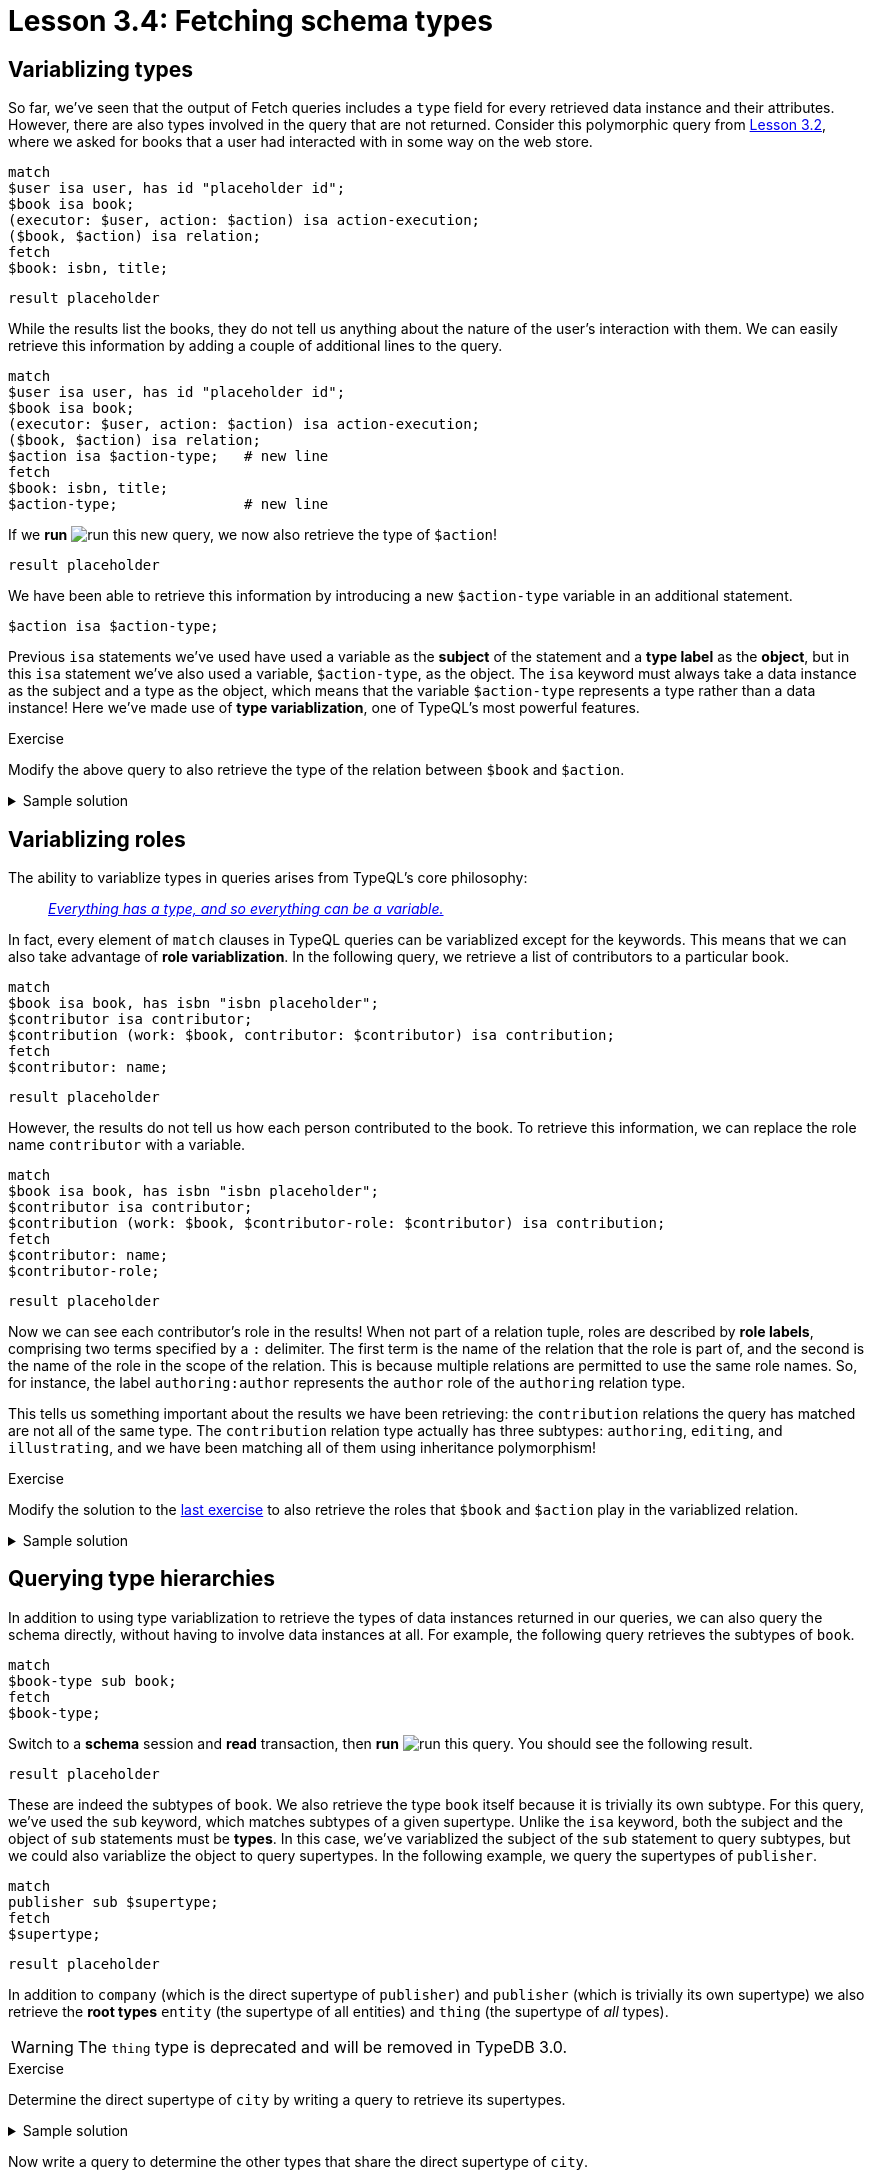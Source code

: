= Lesson 3.4: Fetching schema types

== Variablizing types

So far, we've seen that the output of Fetch queries includes a `type` field for every retrieved data instance and their attributes. However, there are also types involved in the query that are not returned. Consider this polymorphic query from xref:learn::3-reading-data/3.2-fetching-polymorphic-data.adoc[Lesson 3.2], where we asked for books that a user had interacted with in some way on the web store.

[,typeql]
----
match
$user isa user, has id "placeholder id";
$book isa book;
(executor: $user, action: $action) isa action-execution;
($book, $action) isa relation;
fetch
$book: isbn, title;
----

[,json]
----
result placeholder
----

While the results list the books, they do not tell us anything about the nature of the user's interaction with them. We can easily retrieve this information by adding a couple of additional lines to the query.

[,typeql]
----
match
$user isa user, has id "placeholder id";
$book isa book;
(executor: $user, action: $action) isa action-execution;
($book, $action) isa relation;
$action isa $action-type;   # new line
fetch
$book: isbn, title;
$action-type;               # new line
----

If we *run* image:learn::studio-icons/run.png[] this new query, we now also retrieve the type of `$action`!

[,json]
----
result placeholder
----

We have been able to retrieve this information by introducing a new `$action-type` variable in an additional statement.

[,typeql]
----
$action isa $action-type;
----

Previous `isa` statements we've used have used a variable as the *subject* of the statement and a *type label* as the *object*, but in this `isa` statement we've also used a variable, `$action-type`, as the object. The `isa` keyword must always take a data instance as the subject and a type as the object, which means that the variable `$action-type` represents a type rather than a data instance! Here we've made use of *type variablization*, one of TypeQL's most powerful features.


[#_exercise_3_4_1]
.Exercise
[caption=""]
====
Modify the above query to also retrieve the type of the relation between `$book` and `$action`.

.Sample solution
[%collapsible]
=====
[,typeql]
----
match
$user isa user, has id "placeholder id";
$book isa book;
(executor: $user, action: $action) isa action-execution;
($book, $action) isa $relation-type;
$action isa $action-type;
fetch
$book: isbn, title;
$action-type;
$relation-type;
----
=====

====

== Variablizing roles

The ability to variablize types in queries arises from TypeQL's core philosophy:

[quote]
____
https://typedb.com/fundamentals/type-theory[_Everything has a type, and so everything can be a variable._]
____

In fact, every element of `match` clauses in TypeQL queries can be variablized except for the keywords. This means that we can also take advantage of *role variablization*. In the following query, we retrieve a list of contributors to a particular book.

[,typeql]
----
match
$book isa book, has isbn "isbn placeholder";
$contributor isa contributor;
$contribution (work: $book, contributor: $contributor) isa contribution;
fetch
$contributor: name;
----

[,json]
----
result placeholder
----

However, the results do not tell us how each person contributed to the book. To retrieve this information, we can replace the role name `contributor` with a variable.

[,typeql]
----
match
$book isa book, has isbn "isbn placeholder";
$contributor isa contributor;
$contribution (work: $book, $contributor-role: $contributor) isa contribution;
fetch
$contributor: name;
$contributor-role;
----

[,json]
----
result placeholder
----

Now we can see each contributor's role in the results! When not part of a relation tuple, roles are described by *role labels*, comprising two terms specified by a `:` delimiter. The first term is the name of the relation that the role is part of, and the second is the name of the role in the scope of the relation. This is because multiple relations are permitted to use the same role names. So, for instance, the label `authoring:author` represents the `author` role of the `authoring` relation type.

This tells us something important about the results we have been retrieving: the `contribution` relations the query has matched are not all of the same type. The `contribution` relation type actually has three subtypes: `authoring`, `editing`, and `illustrating`, and we have been matching all of them using inheritance polymorphism!

.Exercise
[caption=""]
====
Modify the solution to the <<#_exercise_3_4_1,last exercise>> to also retrieve the roles that `$book` and `$action` play in the variablized relation.

.Sample solution
[%collapsible]
=====
[,typeql]
----
match
$user isa user, has id "placeholder id";
$book isa book;
(executor: $user, action: $action) isa action-execution;
($book-role: $book, $action-role: $action) isa $relation-type;
$action isa $action-type;
fetch
$book: isbn, title;
$action-type;
$relation-type;
$book-role;
$action-role;
----
=====

====

== Querying type hierarchies

In addition to using type variablization to retrieve the types of data instances returned in our queries, we can also query the schema directly, without having to involve data instances at all. For example, the following query retrieves the subtypes of `book`.

[,typeql]
----
match
$book-type sub book;
fetch
$book-type;
----

Switch to a *schema* session and *read* transaction, then *run* image:learn::studio-icons/run.png[] this query. You should see the following result.

[,json]
----
result placeholder
----

These are indeed the subtypes of `book`. We also retrieve the type `book` itself because it is trivially its own subtype. For this query, we've used the `sub` keyword, which matches subtypes of a given supertype. Unlike the `isa` keyword, both the subject and the object of `sub` statements must be *types*. In this case, we've variablized the subject of the `sub` statement to query subtypes, but we could also variablize the object to query supertypes. In the following example, we query the supertypes of `publisher`.

[,typeql]
----
match
publisher sub $supertype;
fetch
$supertype;
----

[,json]
----
result placeholder
----

In addition to `company` (which is the direct supertype of `publisher`) and `publisher` (which is trivially its own supertype) we also retrieve the *root types* `entity` (the supertype of all entities) and `thing` (the supertype of _all_ types).

[WARNING]
====
The `thing` type is deprecated and will be removed in TypeDB 3.0.
====

.Exercise
[caption=""]
====
Determine the direct supertype of `city` by writing a query to retrieve its supertypes.

.Sample solution
[%collapsible]
=====
[,typeql]
----
match
city sub $supertype;
fetch
$supertype;
----
=====

Now write a query to determine the other types that share the direct supertype of `city`.

.Hint
[%collapsible]
=====
The query should retrieve the subtypes of `place`.
=====

.Sample solution
[%collapsible]
=====
[,typeql]
----
match
$place-type sub place;
fetch
$place-type;
----
=====

Finally, write a query to retrieve all entity types in the schema.

.Hint
[%collapsible]
=====
The query should retrieve the subtypes of the root type `entity`.
=====

.Sample solution
[%collapsible]
=====
[,typeql]
----
match
$entity-type sub entity;
fetch
$entity-type;
----
=====

====

== Querying ownership interfaces

In addition to querying the type hierarchies defined in the schema, we can also query the defined *ownership* and *role* interfaces. In the following query, we retrieve the list of attribute types that the entity type `promotion` owns.

[,typeql]
----
match
promotion owns $attribute;
fetch
$attribute;
----

[,json]
----
result placeholder
----

To query ownerships, we use the `owns` keyword. As with the `sub` keyword, we can invert the intent of the statement by variablizing the object instead of the subject. We do this in the next query to retrieve the list of types that own the attribute type `isbn-13`.

[,typeql]
----
match
$type owns isbn-13;
fetch
$type;
----

[,json]
----
result placeholder
----

.Exercise
[caption=""]
====
Write a query to retrieve the list of types that own `name`.

.Sample solution
[%collapsible]
=====
[,typeql]
----
match
$type owns name;
fetch
$type;
----
=====

====

== Querying role interfaces

Ownerships of attribute types are queried using a single keyword `owns`, but roles in relations must be queried using two different keywords: `relates` and `plays`. We will see how they work in the next few examples. To begin with, we will use the `relates` keyword to retrieve the list of roles in the `locating` relation.

[,typeql]
----
match
locating relates $role;
fetch
$role;
----

[,json]
----
result placeholder
----

As we saw previously, role labels are denoted using both the name of the parent relation and the scoped name of the role. To query for types that play a role using the `plays` keyword, we must use the same notation.

[,typeql]
----
match
$type plays locating:located;
fetch
$type;
----

[,json]
----
result placeholder
----

Here we have queried the types that play the `located` role in `locating`. As with the `sub` and `owns` keywords, we can also invert the intent of `plays` [#_footnote_1]#statements#^<<_footnotes,1>>^. In the next query, we do so in order to retrieve the list of roles that `book` plays.

[,typeql]
----
match
book plays $role;
fetch
$role;
----

[,json]
----
result placeholder
----


.Exercise
[caption=""]
====
Write a query to retrieve the list of roles in the `delivery` relation.

.Sample solution
[%collapsible]
=====
[,typeql]
----
match
delivery relates $role;
fetch
$role;
----
=====

Now modify the query to also retrieve the types that play those roles.

.Sample solution
[%collapsible]
=====
[,typeql]
----
match
delivery relates $role;
$type plays $role;
fetch
$role;
$type;
----
=====

====

[#_footnotes]
== Footnotes

1. <<_footnote_1,^>> The astute reader will notice that we have used this "inversion" technique for `sub`, `owns`, and `plays` statements, but not for `relates` statements. TypeQL is flexible enough that we could certainly do so if we wanted, but it is not particularly useful to and there are certain practical considerations that make the syntax tricky to use correctly. While learning the basics of TypeQL, it is best to avoid `relates` statements of this kind.
